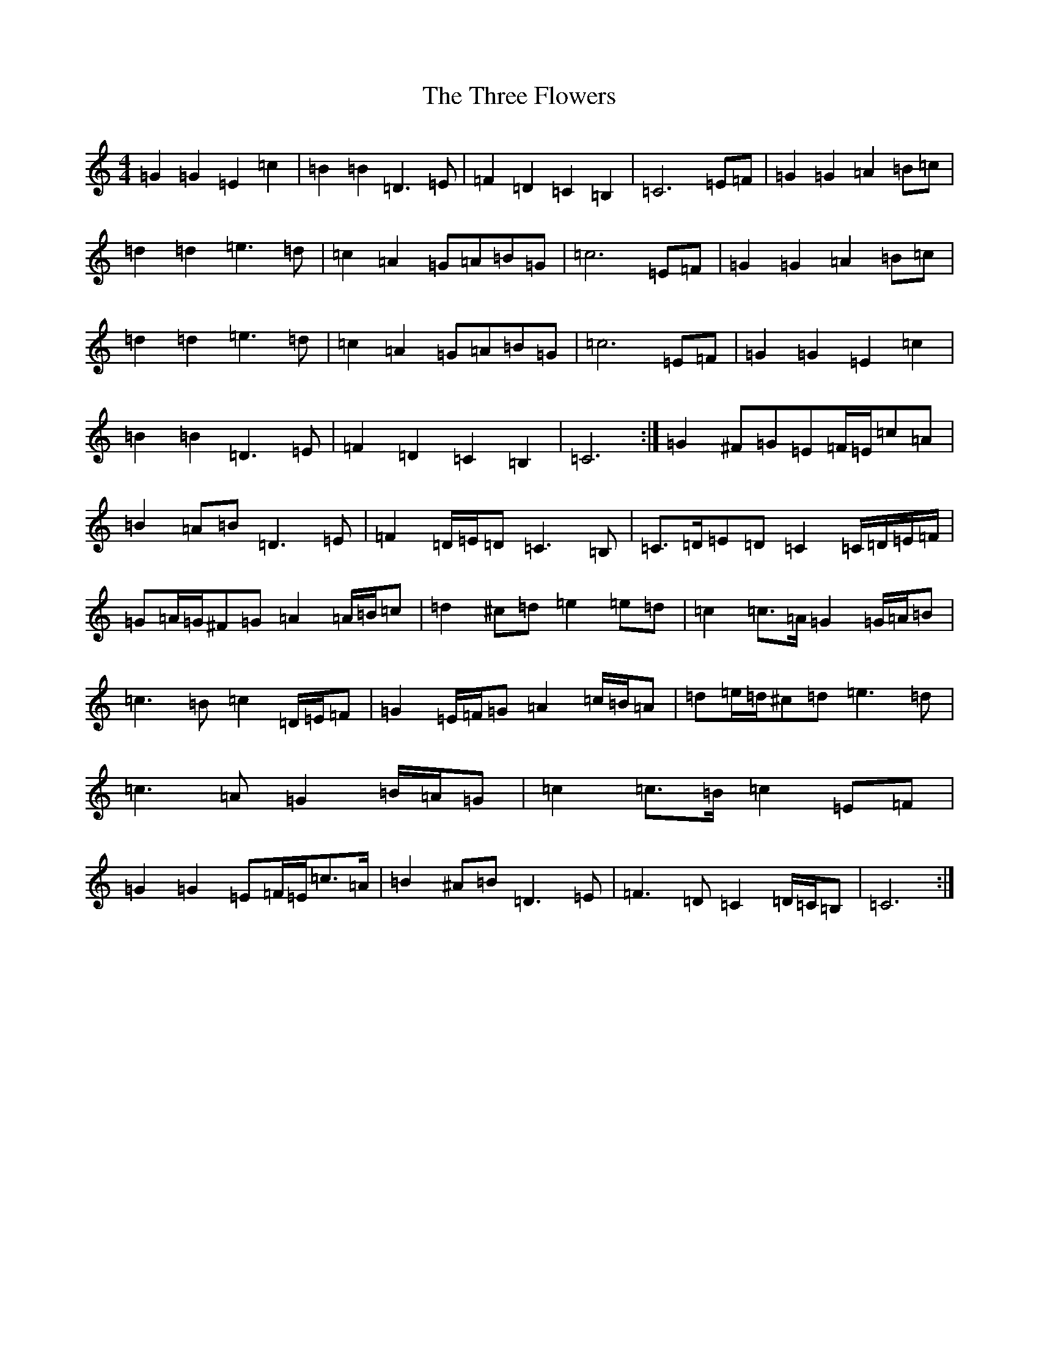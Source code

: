 X: 21015
T: Three Flowers, The
S: https://thesession.org/tunes/9088#setting19897
R: march
M:4/4
L:1/8
K: C Major
=G2=G2=E2=c2|=B2=B2=D3=E|=F2=D2=C2=B,2|=C6=E=F|=G2=G2=A2=B=c|=d2=d2=e3=d|=c2=A2=G=A=B=G|=c6=E=F|=G2=G2=A2=B=c|=d2=d2=e3=d|=c2=A2=G=A=B=G|=c6=E=F|=G2=G2=E2=c2|=B2=B2=D3=E|=F2=D2=C2=B,2|=C6:|=G2^F=G=E=F/2=E/2=c=A|=B2=A=B=D3=E|=F2=D/2=E/2=D=C3=B,|=C>=D=E=D=C2=C/2=D/2=E/2=F/2|=G=A/2=G/2^F=G=A2=A/2=B/2=c|=d2^c=d=e2=e=d|=c2=c>=A=G2=G/2=A/2=B|=c3=B=c2=D/2=E/2=F|=G2=E/2=F/2=G=A2=c/2=B/2=A|=d=e/2=d/2^c=d=e3=d|=c3=A=G2=B/2=A/2=G|=c2=c>=B=c2=E=F|=G2=G2=E=F/2=E/2=c>=A|=B2^A=B=D3=E|=F3=D=C2=D/2=C/2=B,|=C6:|